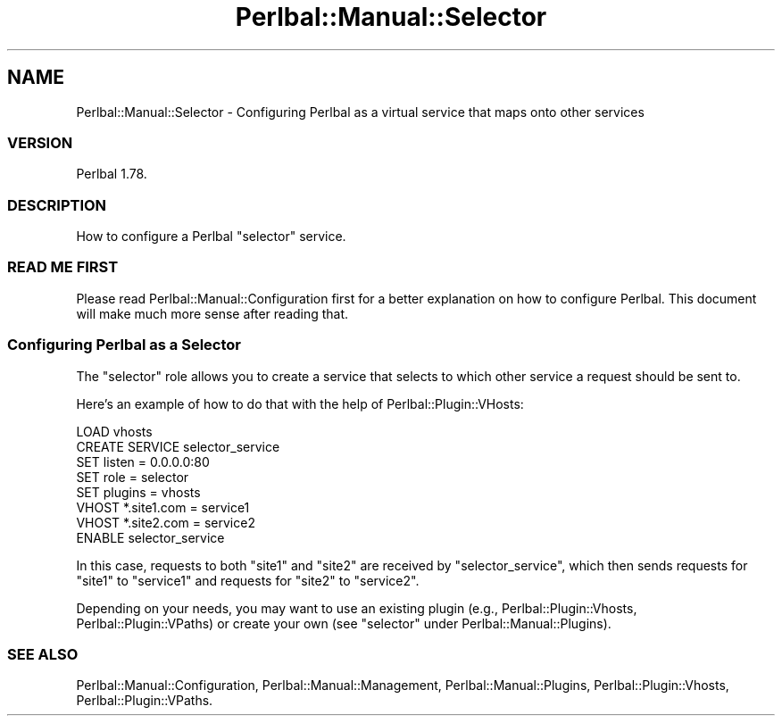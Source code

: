 .\" Automatically generated by Pod::Man 4.14 (Pod::Simple 3.40)
.\"
.\" Standard preamble:
.\" ========================================================================
.de Sp \" Vertical space (when we can't use .PP)
.if t .sp .5v
.if n .sp
..
.de Vb \" Begin verbatim text
.ft CW
.nf
.ne \\$1
..
.de Ve \" End verbatim text
.ft R
.fi
..
.\" Set up some character translations and predefined strings.  \*(-- will
.\" give an unbreakable dash, \*(PI will give pi, \*(L" will give a left
.\" double quote, and \*(R" will give a right double quote.  \*(C+ will
.\" give a nicer C++.  Capital omega is used to do unbreakable dashes and
.\" therefore won't be available.  \*(C` and \*(C' expand to `' in nroff,
.\" nothing in troff, for use with C<>.
.tr \(*W-
.ds C+ C\v'-.1v'\h'-1p'\s-2+\h'-1p'+\s0\v'.1v'\h'-1p'
.ie n \{\
.    ds -- \(*W-
.    ds PI pi
.    if (\n(.H=4u)&(1m=24u) .ds -- \(*W\h'-12u'\(*W\h'-12u'-\" diablo 10 pitch
.    if (\n(.H=4u)&(1m=20u) .ds -- \(*W\h'-12u'\(*W\h'-8u'-\"  diablo 12 pitch
.    ds L" ""
.    ds R" ""
.    ds C` ""
.    ds C' ""
'br\}
.el\{\
.    ds -- \|\(em\|
.    ds PI \(*p
.    ds L" ``
.    ds R" ''
.    ds C`
.    ds C'
'br\}
.\"
.\" Escape single quotes in literal strings from groff's Unicode transform.
.ie \n(.g .ds Aq \(aq
.el       .ds Aq '
.\"
.\" If the F register is >0, we'll generate index entries on stderr for
.\" titles (.TH), headers (.SH), subsections (.SS), items (.Ip), and index
.\" entries marked with X<> in POD.  Of course, you'll have to process the
.\" output yourself in some meaningful fashion.
.\"
.\" Avoid warning from groff about undefined register 'F'.
.de IX
..
.nr rF 0
.if \n(.g .if rF .nr rF 1
.if (\n(rF:(\n(.g==0)) \{\
.    if \nF \{\
.        de IX
.        tm Index:\\$1\t\\n%\t"\\$2"
..
.        if !\nF==2 \{\
.            nr % 0
.            nr F 2
.        \}
.    \}
.\}
.rr rF
.\" ========================================================================
.\"
.IX Title "Perlbal::Manual::Selector 3"
.TH Perlbal::Manual::Selector 3 "2011-01-23" "perl v5.32.0" "User Contributed Perl Documentation"
.\" For nroff, turn off justification.  Always turn off hyphenation; it makes
.\" way too many mistakes in technical documents.
.if n .ad l
.nh
.SH "NAME"
Perlbal::Manual::Selector \- Configuring Perlbal as a virtual service that maps onto other services
.SS "\s-1VERSION\s0"
.IX Subsection "VERSION"
Perlbal 1.78.
.SS "\s-1DESCRIPTION\s0"
.IX Subsection "DESCRIPTION"
How to configure a Perlbal \f(CW\*(C`selector\*(C'\fR service.
.SS "\s-1READ ME FIRST\s0"
.IX Subsection "READ ME FIRST"
Please read Perlbal::Manual::Configuration first for a better explanation on how to configure Perlbal. This document will make much more sense after reading that.
.SS "Configuring Perlbal as a Selector"
.IX Subsection "Configuring Perlbal as a Selector"
The \f(CW\*(C`selector\*(C'\fR role allows you to create a service that selects to which other service a request should be sent to.
.PP
Here's an example of how to do that with the help of Perlbal::Plugin::VHosts:
.PP
.Vb 1
\&    LOAD vhosts
\&
\&    CREATE SERVICE selector_service
\&      SET listen         = 0.0.0.0:80
\&      SET role           = selector
\&      SET plugins        = vhosts
\&
\&      VHOST *.site1.com  = service1
\&      VHOST *.site2.com  = service2
\&    ENABLE selector_service
.Ve
.PP
In this case, requests to both \f(CW\*(C`site1\*(C'\fR and \f(CW\*(C`site2\*(C'\fR are received by \f(CW\*(C`selector_service\*(C'\fR, which then sends requests for \f(CW\*(C`site1\*(C'\fR to \f(CW\*(C`service1\*(C'\fR and requests for \f(CW\*(C`site2\*(C'\fR to \f(CW\*(C`service2\*(C'\fR.
.PP
Depending on your needs, you may want to use an existing plugin (e.g., Perlbal::Plugin::Vhosts, Perlbal::Plugin::VPaths) or create your own (see \f(CW\*(C`selector\*(C'\fR under Perlbal::Manual::Plugins).
.SS "\s-1SEE ALSO\s0"
.IX Subsection "SEE ALSO"
Perlbal::Manual::Configuration,
Perlbal::Manual::Management,
Perlbal::Manual::Plugins,
Perlbal::Plugin::Vhosts,
Perlbal::Plugin::VPaths.
